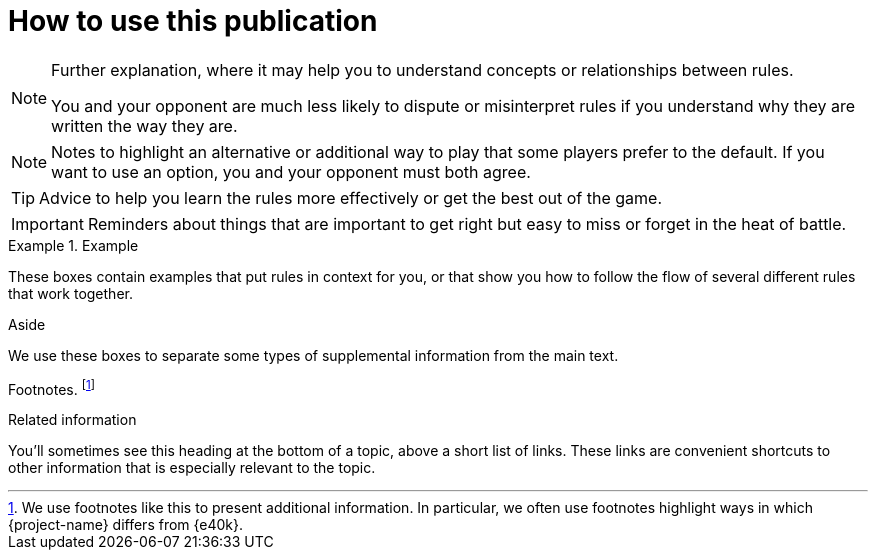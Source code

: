 = How to use this publication

[NOTE]
====
Further explanation, where it may help you to understand concepts or relationships between rules.

You and your opponent are much less likely to dispute or misinterpret rules if you understand why they are written the way they are.
====

[NOTE.option]
====
Notes to highlight an alternative or additional way to play that some players prefer to the default.
If you want to use an option, you and your opponent must both agree.
====

TIP: Advice to help you learn the rules more effectively or get the best out of the game.

IMPORTANT: Reminders about things that are important to get right but easy to miss or forget in the heat of battle.

.Example
====
These boxes contain examples that put rules in context for you, or that show you how to follow the flow of several different rules that work together.
====

.Aside
****
We use these boxes to separate some types of supplemental information from the main text.
****

Footnotes.
footnote:[We use footnotes like this to present additional information. In particular, we often use footnotes highlight ways in which {project-name} differs from {e40k}.]

.Related information

You'll sometimes see this heading at the bottom of a topic, above a short list of links.
These links are convenient shortcuts to other information that is especially relevant to the topic.